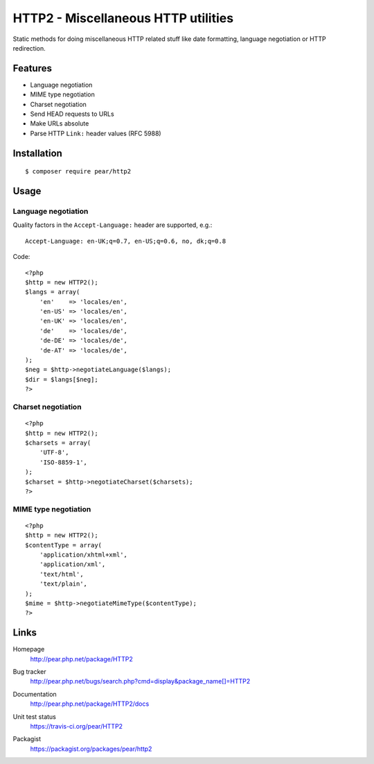 ************************************
HTTP2 - Miscellaneous HTTP utilities
************************************
Static methods for doing miscellaneous HTTP related stuff like
date formatting, language negotiation or HTTP redirection.


Features
========
- Language negotiation
- MIME type negotiation
- Charset negotiation
- Send HEAD requests to URLs
- Make URLs absolute
- Parse HTTP ``Link:`` header values (RFC 5988)


Installation
============
::

    $ composer require pear/http2


Usage
=====

Language negotiation
--------------------
Quality factors in the ``Accept-Language:`` header are supported, e.g.::

    Accept-Language: en-UK;q=0.7, en-US;q=0.6, no, dk;q=0.8

Code::

    <?php
    $http = new HTTP2();
    $langs = array(
        'en'    => 'locales/en',
        'en-US' => 'locales/en',
        'en-UK' => 'locales/en',
        'de'    => 'locales/de',
        'de-DE' => 'locales/de',
        'de-AT' => 'locales/de',
    );
    $neg = $http->negotiateLanguage($langs);
    $dir = $langs[$neg];
    ?>


Charset negotiation
-------------------
::

    <?php
    $http = new HTTP2();
    $charsets = array(
        'UTF-8',
        'ISO-8859-1',
    );
    $charset = $http->negotiateCharset($charsets);
    ?>


MIME type negotiation
---------------------
::

    <?php
    $http = new HTTP2();
    $contentType = array(
        'application/xhtml+xml',
        'application/xml',
        'text/html',
        'text/plain',
    );
    $mime = $http->negotiateMimeType($contentType);
    ?>


Links
=====
Homepage
  http://pear.php.net/package/HTTP2
Bug tracker
  http://pear.php.net/bugs/search.php?cmd=display&package_name[]=HTTP2
Documentation
  http://pear.php.net/package/HTTP2/docs
Unit test status
  https://travis-ci.org/pear/HTTP2

  .. image:: https://travis-ci.org/pear/HTTP2.svg?branch=master
     :target: https://travis-ci.org/pear/HTTP2
Packagist
  https://packagist.org/packages/pear/http2
